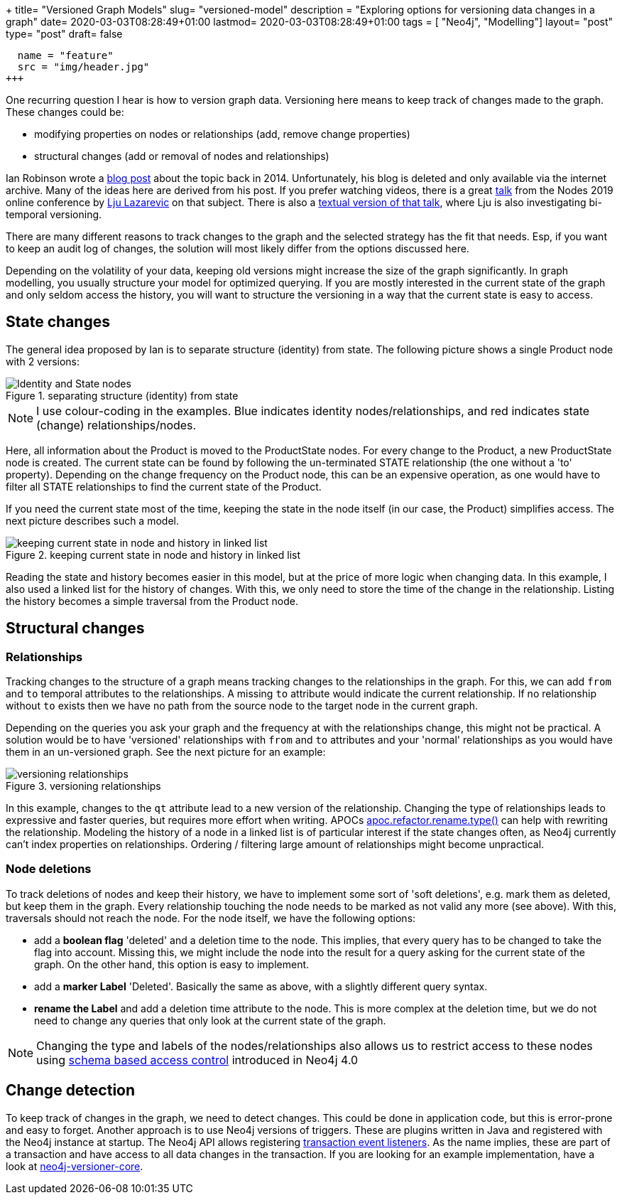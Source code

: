 +++
title= "Versioned Graph Models"
slug= "versioned-model"
description = "Exploring options for versioning data changes in a graph"
date= 2020-03-03T08:28:49+01:00
lastmod= 2020-03-03T08:28:49+01:00
tags = [ "Neo4j", "Modelling"]
layout= "post"
type=  "post"
draft= false
[[resources]]
  name = "feature"
  src = "img/header.jpg"
+++

One recurring question I hear is how to version graph data. Versioning here means to keep track of changes made to the graph. These changes could be:

 * modifying properties on nodes or relationships (add, remove change properties)
 * structural changes (add or removal of nodes and relationships)

Ian Robinson wrote a https://web.archive.org/web/20180530094235/http://iansrobinson.com/category/neo4j/[blog post] about the topic back in 2014. Unfortunately, his blog is deleted and only available via the internet archive. Many of the ideas here are derived from his post. If you prefer watching videos, there is a great https://www.youtube.com/watch?v=Cm1yd8d7qv0&list=PL9Hl4pk2FsvUbsmdPrqTRF_DWvUb4z5AK[talk] from the Nodes 2019 online conference by https://twitter.com/ElLazal[Lju Lazarevic] on that subject. There is also a https://medium.com/neo4j/keeping-track-of-graph-changes-using-temporal-versioning-3b0f854536fa[textual version of that talk], where Lju is also investigating bi-temporal versioning.

There are many different reasons to track changes to the graph and the selected strategy has the fit that needs. Esp, if you want to keep an audit log of changes, the solution will most likely differ from the options discussed here.

Depending on the volatility of your data, keeping old versions might increase the size of the graph significantly. In graph modelling, you usually structure your model for optimized querying. If you are mostly interested in the current state of the graph and only seldom access the history, you will want to structure the versioning in a way that the current state is easy to access.

## State changes

The general idea proposed by Ian is to separate structure (identity) from state. The following picture shows a single Product node with 2 versions:
[#img-identity-state, role="img-responsive"]
.separating structure (identity) from state
image::img/versionedNodeWithoutState.svg[Identity and State nodes]
NOTE: I use colour-coding in the examples. Blue indicates identity nodes/relationships, and red indicates state (change) relationships/nodes.

Here, all information about the Product is moved to the ProductState nodes. For every change to the Product, a new ProductState node is created. The current state can be found by following the un-terminated STATE relationship (the one without a 'to' property). Depending on the change frequency on the Product node, this can be an expensive operation, as one would have to filter all STATE relationships to find the current state of the Product.

If you need the current state most of the time, keeping the state in the node itself (in our case, the Product) simplifies access. The next picture describes such a model.
[#img-linked-list, role="img-responsive"]
.keeping current state in node and history in linked list
image::img/linkedListVersionedModel.svg[keeping current state in node and history in linked list]
Reading the state and history becomes easier in this model, but at the price of more logic when changing data. In this example, I also used a linked list for the history of changes. With this, we only need to store the time of the change in the relationship. Listing the history becomes a simple traversal from the Product node.

## Structural changes

### Relationships
Tracking changes to the structure of a graph means tracking changes to the relationships in the graph. For this, we can add `from` and `to` temporal attributes to the relationships. A missing `to` attribute would indicate the current relationship. If no relationship without `to` exists then we have no path from the source node to the target node in the current graph.

Depending on the queries you ask your graph and the frequency at with the relationships change, this might not be practical. A solution would be to have 'versioned' relationships with `from` and `to` attributes and your 'normal' relationships as you would have them in an un-versioned graph. See the next picture for an example:
[#img-versioned-realtionships, role="img-responsive"]
.versioning relationships
image::img/structureVersioning.svg[versioning relationships]
In this example, changes to the `qt` attribute lead to a new version of the relationship. Changing the type of relationships leads to expressive and faster queries, but requires more effort when writing. APOCs https://neo4j.com/docs/labs/apoc/current/graph-updates/graph-refactoring/set-relationship-type/[apoc.refactor.rename.type()] can help with rewriting the relationship.
Modeling the history of a node in a linked list is of particular interest if the state changes often, as Neo4j currently can't index properties on relationships. Ordering / filtering large amount of relationships might become unpractical.

### Node deletions
To track deletions of nodes and keep their history, we have to implement some sort of 'soft deletions', e.g. mark them as deleted, but keep them in the graph. Every relationship touching the node needs to be marked as not valid any more (see above). With this, traversals should not reach the node. For the node itself, we have the following options:

 * add a *boolean flag* 'deleted' and a deletion time to the node. This implies, that every query has to be changed to take the flag into account. Missing this, we might include the node into the result for a query asking for the current state of the graph. On the other hand, this option is easy to implement.
 * add a *marker Label* 'Deleted'. Basically the same as above, with a slightly different query syntax.
 * *rename the Label* and add a deletion time attribute to the node. This is more complex at the deletion time, but we do not need to change any queries that only look at the current state of the graph.

NOTE: Changing the type and labels of the nodes/relationships also allows us to restrict access to these nodes using https://neo4j.com/docs/operations-manual/current/authentication-authorization/access-control/[schema based access control] introduced in Neo4j 4.0

## Change detection

To keep track of changes in the graph, we need to detect changes. This could be done in application code, but this is error-prone and easy to forget. Another approach is to use Neo4j versions of triggers. These are plugins written in Java and registered with the Neo4j instance at startup. The Neo4j API allows registering https://neo4j.com/docs/java-reference/current/transaction-management/events/[transaction event listeners]. As the name implies, these are part of a transaction and have access to all data changes in the transaction.
If you are looking for an example implementation, have a look at https://github.com/h-omer/neo4j-versioner-core[neo4j-versioner-core].
